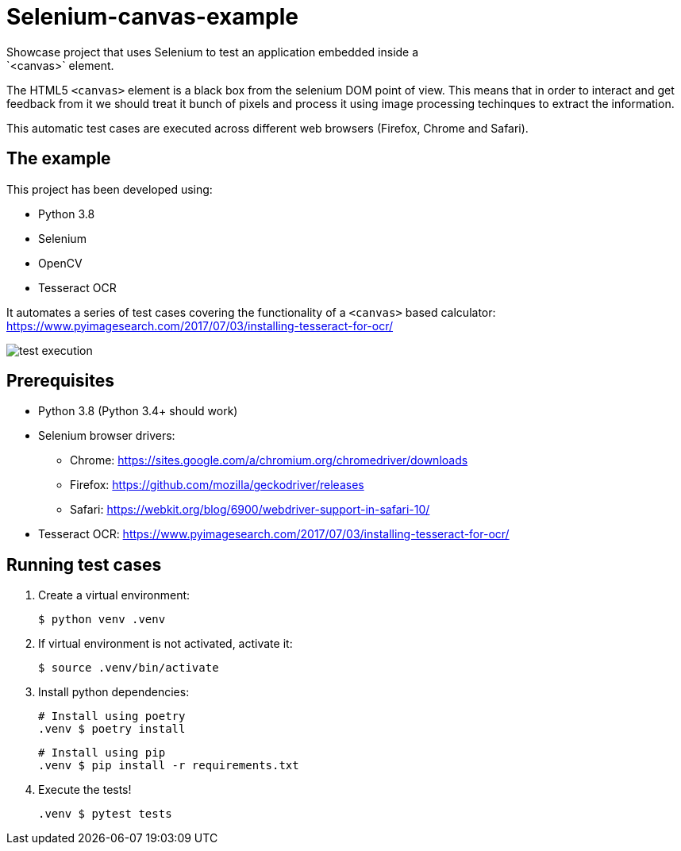 = Selenium-canvas-example
 Showcase project that uses Selenium to test an application embedded inside a
 `<canvas>` element.

The HTML5 `<canvas>` element is a black box from the selenium DOM point of
view. This means that in order to interact and get feedback from it we should
treat it bunch of pixels and process it using image processing techinques
to extract the information.

This automatic test cases are executed across different web browsers (Firefox,
Chrome and Safari).

== The example

This project has been developed using:

* Python 3.8
* Selenium
* OpenCV
* Tesseract OCR

It automates a series of test cases covering the functionality of a `<canvas>`
based calculator: https://www.pyimagesearch.com/2017/07/03/installing-tesseract-for-ocr/


image::test_execution.gif[]


== Prerequisites

* Python 3.8 (Python 3.4+ should work)
* Selenium browser drivers:
** Chrome: https://sites.google.com/a/chromium.org/chromedriver/downloads
** Firefox: https://github.com/mozilla/geckodriver/releases
** Safari: https://webkit.org/blog/6900/webdriver-support-in-safari-10/
* Tesseract OCR: https://www.pyimagesearch.com/2017/07/03/installing-tesseract-for-ocr/

== Running test cases

1. Create a virtual environment:


 $ python venv .venv


2. If virtual environment is not activated, activate it:


 $ source .venv/bin/activate


3. Install python dependencies:

 # Install using poetry
 .venv $ poetry install

 # Install using pip
 .venv $ pip install -r requirements.txt

4. Execute the tests!

 .venv $ pytest tests

